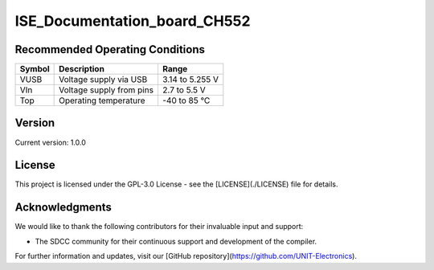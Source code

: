 ISE_Documentation_board_CH552
=============================

.. raw:: html
    <h1>ISE_Documentation_board_CH552</h1>

    <p>The ISE_Documentation_board_CH552 guide is an instructional manual for utilizing the compiler SDCC. 
    It serves various purposes, allowing users to explore different features and obtain new projects and 
    configurations. The Cocket Nova CH552 boards are incredibly easy to use. The projects focus on innovation 
    and present various alternatives for usage.</p>

    <p>The CH552, characterized by its compact size, native USB connectivity, and 16 KB memory (with 14 KB usable),
    enables the creation of simple yet effective programs. This allows for greater control in implementing various
    applications. The choice of this microcontroller is based on its affordability, ease of connection, and compatibility
    with various operating systems.</p>

Recommended Operating Conditions
--------------------------------

.. list-table::
   :header-rows: 1

   * - Symbol
     - Description
     - Range
   * - VUSB
     - Voltage supply via USB
     - 3.14 to 5.255 V
   * - VIn
     - Voltage supply from pins
     - 2.7 to 5.5 V
   * - Top
     - Operating temperature
     - -40 to 85 °C



Version
-------

.. image:: ./src/source/_static/CH552_Sq.png
   :alt: Version
   :align: center

Current version: 1.0.0

License
-------

This project is licensed under the GPL-3.0 License - see the [LICENSE](./LICENSE) file for details.

Acknowledgments
---------------

We would like to thank the following contributors for their invaluable input and support:


- The SDCC community for their continuous support and development of the compiler.

For further information and updates, visit our [GitHub repository](https://github.com/UNIT-Electronics).


